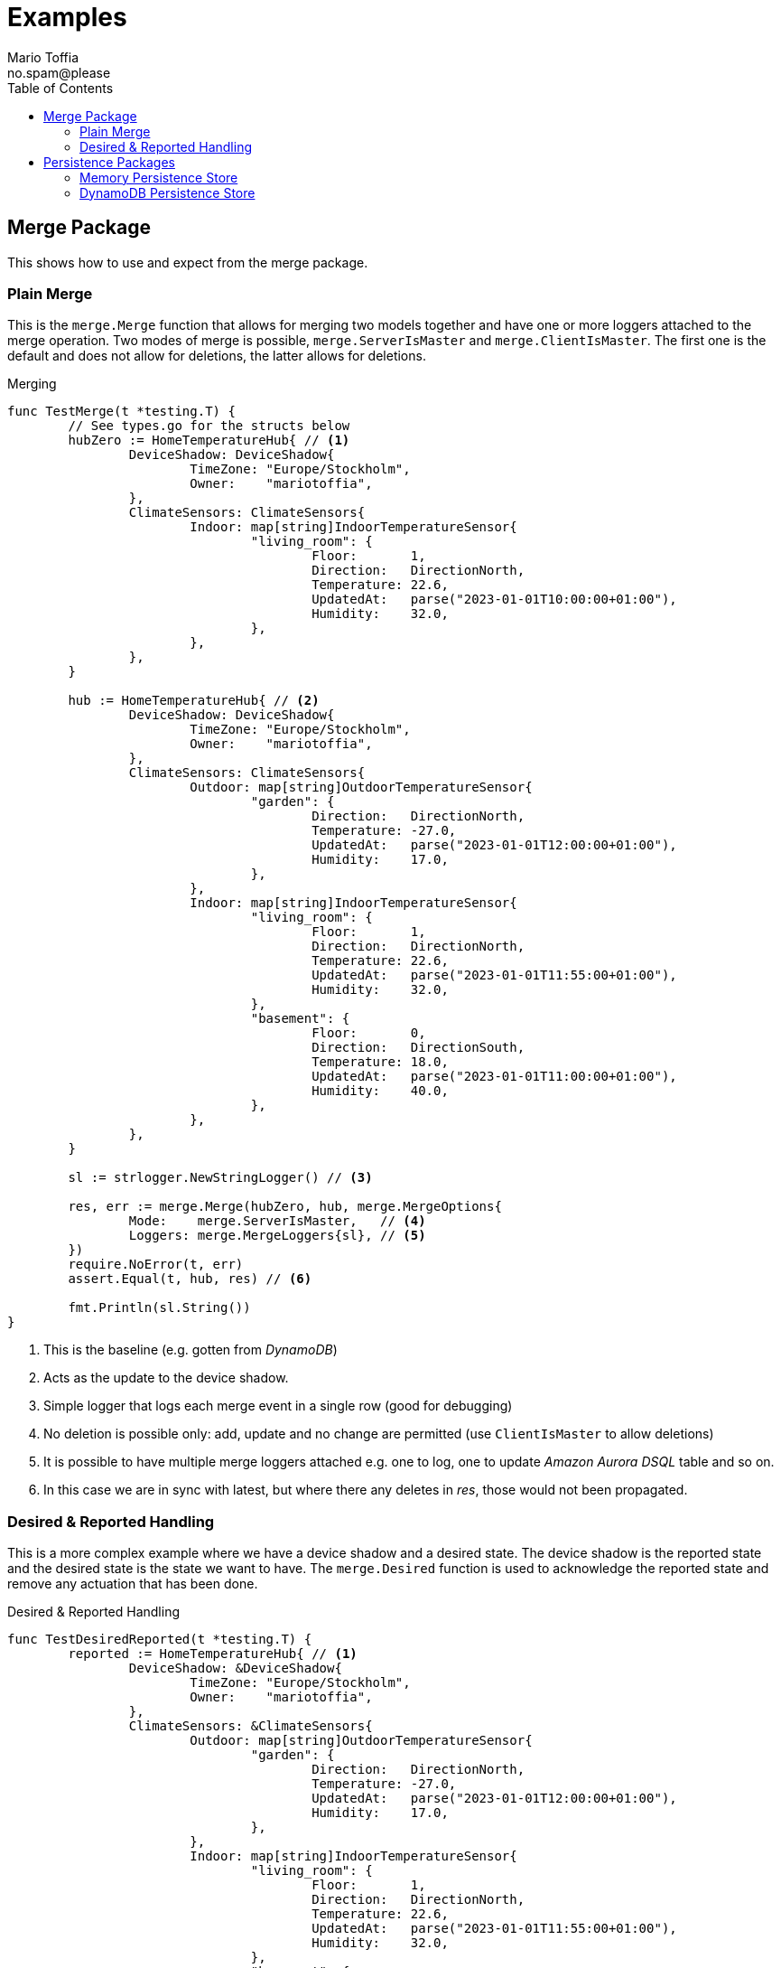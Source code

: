 :author_name: Mario Toffia
:author_email: no.spam@please
:author: {author_name}
:email: {author_email}
:source-highlighter: highlightjs
ifndef::icons[:icons: font]
ifndef::imagesdir[:imagesdir: ../meta/assets]
:toc:
:toclevels: 3

= Examples
Some examples how to use the library and it's functionality.

== Merge Package
This shows how to use and expect from the merge package.

=== Plain Merge

This is the `merge.Merge` function that allows for merging two models together and have one or more loggers attached to the merge operation. Two modes
of merge is possible, `merge.ServerIsMaster` and `merge.ClientIsMaster`. The first one is the default and does not allow for deletions, the latter
allows for deletions.

.Merging
[source,go]
----
func TestMerge(t *testing.T) {
	// See types.go for the structs below
	hubZero := HomeTemperatureHub{ // <1>
		DeviceShadow: DeviceShadow{
			TimeZone: "Europe/Stockholm",
			Owner:    "mariotoffia",
		},
		ClimateSensors: ClimateSensors{
			Indoor: map[string]IndoorTemperatureSensor{
				"living_room": {
					Floor:       1,
					Direction:   DirectionNorth,
					Temperature: 22.6,
					UpdatedAt:   parse("2023-01-01T10:00:00+01:00"),
					Humidity:    32.0,
				},
			},
		},
	}

	hub := HomeTemperatureHub{ // <2>
		DeviceShadow: DeviceShadow{
			TimeZone: "Europe/Stockholm",
			Owner:    "mariotoffia",
		},
		ClimateSensors: ClimateSensors{
			Outdoor: map[string]OutdoorTemperatureSensor{
				"garden": {
					Direction:   DirectionNorth,
					Temperature: -27.0,
					UpdatedAt:   parse("2023-01-01T12:00:00+01:00"),
					Humidity:    17.0,
				},
			},
			Indoor: map[string]IndoorTemperatureSensor{
				"living_room": {
					Floor:       1,
					Direction:   DirectionNorth,
					Temperature: 22.6,
					UpdatedAt:   parse("2023-01-01T11:55:00+01:00"),
					Humidity:    32.0,
				},
				"basement": {
					Floor:       0,
					Direction:   DirectionSouth,
					Temperature: 18.0,
					UpdatedAt:   parse("2023-01-01T11:00:00+01:00"),
					Humidity:    40.0,
				},
			},
		},
	}

	sl := strlogger.NewStringLogger() // <3>

	res, err := merge.Merge(hubZero, hub, merge.MergeOptions{
		Mode:    merge.ServerIsMaster,   // <4>
		Loggers: merge.MergeLoggers{sl}, // <5>
	})
	require.NoError(t, err)
	assert.Equal(t, hub, res) // <6>

	fmt.Println(sl.String())
}
----
<1> This is the baseline (e.g. gotten from _DynamoDB_)
<2> Acts as the update to the device shadow.
<3> Simple logger that logs each merge event in a single row (good for debugging)
<4> No deletion is possible only: add, update and no change are permitted (use `ClientIsMaster` to allow deletions)
<5> It is possible to have multiple merge loggers attached e.g. one to log, one to update _Amazon Aurora DSQL_ table and so on.
<6> In this case we are in sync with latest, but where there any deletes in _res_, those would not been propagated.

=== Desired & Reported Handling

This is a more complex example where we have a device shadow and a desired state. The device shadow is the reported state and the desired state is the
state we want to have. The `merge.Desired` function is used to acknowledge the reported state and remove any actuation that has been done.


.Desired & Reported Handling
[source,go]
----
func TestDesiredReported(t *testing.T) {
	reported := HomeTemperatureHub{ // <1>
		DeviceShadow: &DeviceShadow{
			TimeZone: "Europe/Stockholm",
			Owner:    "mariotoffia",
		},
		ClimateSensors: &ClimateSensors{
			Outdoor: map[string]OutdoorTemperatureSensor{
				"garden": {
					Direction:   DirectionNorth,
					Temperature: -27.0,
					UpdatedAt:   parse("2023-01-01T12:00:00+01:00"),
					Humidity:    17.0,
				},
			},
			Indoor: map[string]IndoorTemperatureSensor{
				"living_room": {
					Floor:       1,
					Direction:   DirectionNorth,
					Temperature: 22.6,
					UpdatedAt:   parse("2023-01-01T11:55:00+01:00"),
					Humidity:    32.0,
				},
				"basement": {
					Floor:       0,
					Direction:   DirectionSouth,
					Temperature: 18.0,
					UpdatedAt:   parse("2023-01-01T11:00:00+01:00"),
					Humidity:    40.0,
				},
			},
		},
	}
	
	desired := HomeTemperatureHub{} // <2>

	var err error
	
	desired, err = merge.Merge(desired, HomeTemperatureHub{ // <3>
		IndoorTempSP: &IndoorTemperatureSetPoint{
			SetPoint:  22.0,
			UpdatedAt: parse("2023-01-01T13:00:00+01:00"),
		},
	}, merge.MergeOptions{})

	require.NoError(t, err)
	require.Equal(t, 22.0, desired.IndoorTempSP.SetPoint)

	data, _ := json.Marshal(desired)
	fmt.Println(string(data))
	// Output:
	// {"indoor_temp_sp":{"sp":22,"ts":"2023-01-01T13:00:00+01:00"}}
	
	reported, err = merge.Merge(reported, HomeTemperatureHub{ // <4>
		IndoorTempSP: &IndoorTemperatureSetPoint{
			SetPoint: 22.0,			
			UpdatedAt: parse("2023-01-01T13:05:00+01:00"), // <5>
		},
	}, merge.MergeOptions{
		Mode: merge.ServerIsMaster,
	})

	data, _ = json.Marshal(reported)
	fmt.Println(string(data))
	// Output:
	// {
	//   "shadow": {"tz": "Europe/Stockholm", "owner": "mariotoffia"},
	//   "climate": {
	//     "outdoor": {
	//       "garden": {
	//         "direction": "north",
	//         "t": -27,
	//         "h": 17,
	//         "ts": "2023-01-01T12:00:00+01:00"
	//       }
	//     },
	//     "indoor": {
	//       "basement": {
	//         "floor": 0,
	//         "direction": "south",
	//         "t": 18,
	//         "h": 40,
	//         "ts": "2023-01-01T11:00:00+01:00"
	//       },
	//       "living_room": {
	//         "floor": 1,
	//         "direction": "north",
	//         "t": 22.6,
	//         "h": 32,
	//         "ts": "2023-01-01T11:55:00+01:00"
	//       }
	//     }
	//   },
	//   "indoor_temp_sp": {"sp": 22, "ts": "2023-01-01T13:05:00+01:00"}
	// }


	require.NoError(t, err)
	require.Equal(t, 22.0, reported.IndoorTempSP.SetPoint)

	desired, err = merge.Desired(reported, desired, merge.DesiredOptions{}) // <6>

	require.NoError(t, err)
	assert.Nil(t, desired.IndoorTempSP, "Is removed from desired since reported")

	data, _ = json.Marshal(desired)
	fmt.Println(string(data))
	// Output:
	// {}
}
----
<1> Initial device shadow state of the reported (e.g. from db)
<2> Initial desired state of the hub (e.g. from db)
<3> Simulate new actuation -> plain merge
<4> Report back to the device shadow
<5> Must be added or newer ts than the "old" reported, older will be ignored
<6> Acknowledge in the desired model -> removed from model

== Persistence Packages

=== Memory Persistence Store
This is a simple in-memory store that can be used for testing or small applications or serve as a in-memory cache. It is go routine safe and can handle separate and combined model persistence.

.Example Usage of Memory Store
[source,go]
----
func TestReadWrite(t *testing.T) {
	persistence := mempersistence.New(mempersistence.PersistenceOpts{
		Separation: persistencemodel.SeparateModels, // <1>
	})

	ctx := context.Background()

	writeRes := persistence.Write(ctx, // <2>
		persistencemodel.WriteOptions{},
		persistencemodel.WriteOperation{
			ID: persistencemodel.PersistenceID{
				ID: "device123", Name: "HomeHub", ModelType: persistencemodel.ModelTypeReported,
			},
			Model: map[string]IndoorTemperatureSensor{
				"temperature": {
					Floor:       1,
					Direction:   DirectionNorth,
					Temperature: 23.5,
					Humidity:    45.5,
					UpdatedAt:   time.Now(),
				},
			},
		})

	assert.Len(t, writeRes, 1)
	assert.NoError(t, writeRes[0].Error)

	res := persistence.Read(ctx, // <3>
		persistencemodel.ReadOptions{},
		persistencemodel.ReadOperation{
			ID: persistencemodel.PersistenceID{
				ID: "device123", Name: "HomeHub", ModelType: persistencemodel.ModelTypeReported,
			},
		})

	require.Len(t, res, 1)
	require.NoError(t, res[0].Error)
	assert.NotNil(t, res[0].Model)

	temp := res[0].Model.(map[string]IndoorTemperatureSensor)["temperature"]
	assert.Equal(t, 1, temp.Floor)
	assert.Equal(t, DirectionNorth, temp.Direction)
	assert.Equal(t, 23.5, temp.Temperature)
	assert.Equal(t, 45.5, temp.Humidity)

	deleteRes := persistence.Delete(ctx, // <4>
		persistencemodel.WriteOptions{},
		persistencemodel.WriteOperation{
			ID: persistencemodel.PersistenceID{
				ID: "device123", Name: "HomeHub", ModelType: persistencemodel.ModelTypeReported,
			},
		})

	assert.Len(t, deleteRes, 1)
	assert.NoError(t, deleteRes[0].Error)

	res = persistence.Read(ctx, // <5>
		persistencemodel.ReadOptions{},
		persistencemodel.ReadOperation{
			ID: persistencemodel.PersistenceID{
				ID: "device123", Name: "HomeHub", ModelType: persistencemodel.ModelTypeReported,
			},
		})

	assert.Len(t, res, 1)
	assert.Error(t, res[0].Error, "Read operation should return an error for a deleted model")
	assert.Equal(t, 404, res[0].Error.(persistencemodel.PersistenceError).Code)
}
----
<1> Use separate models for reported and desired so we just need to write one of them (otherwise it is mandatory to provide both in a write)
<2> Write a reported model into the store
<3> Read the model back from the store and it should be successful. We could specify a version, though this would required a correct version, otherwise it will return 409 (conflict) to indicate that the version is not correct. Version _0_ ignores that and just read a version.
<4> Delete the model from the store
<5> Read the model back from the store and it should return an error since it is deleted. It has the code _404_ since it is not found.

=== DynamoDB Persistence Store

This works exactly as memory store but is backed by _DynamoDB_. It uses transaction, with conditional, if separate model and simple conditional if combined model. It uses the `PersistenceID.ID` as the partition key and the `PersistenceID.Name` as the sort key. It prefixes the partition key with _DS#{PK}_ and depending on model type it prefixes the sort key with _DSR#{SK}_ (Reported) or _DSD#{SK}_ (Desired). When it is combined
the sort key is _DSC#{SK}_.

.Example Usage of DynamoDB Store
[source,go]
----
func TestReadUnversionedCombined(t *testing.T) {
	ctx := context.Background()
	res := dynamodbutils.NewTestTableResource(ctx, "MyTable") // <1>

	defer res.Dispose(ctx, dynamodbutils.DisposeOpts{DeleteItems: true})

	p, err := dynamodbpersistence.New(ctx, dynamodbpersistence.Config{
		Table:  res.Table, // <2>
		Client: res.Client, // <3>
	})
	require.NoError(t, err)

	clientID := persistutils.Id("test-")

	operations := p.Write( // <4>
		ctx,
		persistencemodel.WriteOptions{
			Config: persistencemodel.WriteConfig{
				Separation: persistencemodel.CombinedModels,
			},
		},
		persistencemodel.WriteOperation{
			ClientID: clientID,
			ID: persistencemodel.PersistenceID{
				ID: "deviceA", Name: "shadowA", ModelType: persistencemodel.ModelTypeReported,
			},
			Model: TestModel{
				TimeZone: "Europe/Stockholm",
				Sensors: map[string]Sensor{
					"temp": {Value: 21.5, TimeStamp: time.Now().UTC()},
				},
			},
		},
		persistencemodel.WriteOperation{
			ClientID: clientID,
			ID: persistencemodel.PersistenceID{
				ID: "deviceA", Name: "shadowA", ModelType: persistencemodel.ModelTypeDesired,
			},
			Model: TestModel{},
		},
	)

	require.Len(t, operations, 2)
	require.NoError(t, operations[0].Error)
	require.NoError(t, operations[1].Error)

	read := p.Read(ctx, persistencemodel.ReadOptions{}, persistencemodel.ReadOperation{ // <5>
		ID:      persistencemodel.PersistenceID{ID: "deviceA", Name: "shadowA"},
		Model:   reflect.TypeOf(&TestModel{}),
		Version: 0, /*any -> non conditional read*/
	})

	require.Len(t, read, 2)
	require.Equal(t, "deviceA", read[0].ID.ID)
	require.Equal(t, "shadowA", read[0].ID.Name)
	require.NotNil(t, read[0].Model)

	require.Equal(t, "deviceA", read[1].ID.ID)
	require.Equal(t, "shadowA", read[1].ID.Name)
	require.NotNil(t, read[1].Model)

	model, ok := read[0].Model.(*TestModel)
	require.True(t, ok)
	require.NotNil(t, model)
}
----
<1> This is a test utility that can create a table and delete it when done (if configured so)
<2> The _DynamoDB_ table to use for read, write, and query.
<3> The _DynamoDB_ client to use. If not set it will use `awsconfig.LoadDefaultConfig` to load the default configuration.
<4> Writes as combined models (i.e. one entry for reported and one for desired). Note that it has to be two write operations so it is no different from writing separate models. It is optional to set the _Separation_, if not passed it will use the `Persistence` default.
<5> Read it back. Independent on storage, it will return both reported and desired in separate results.